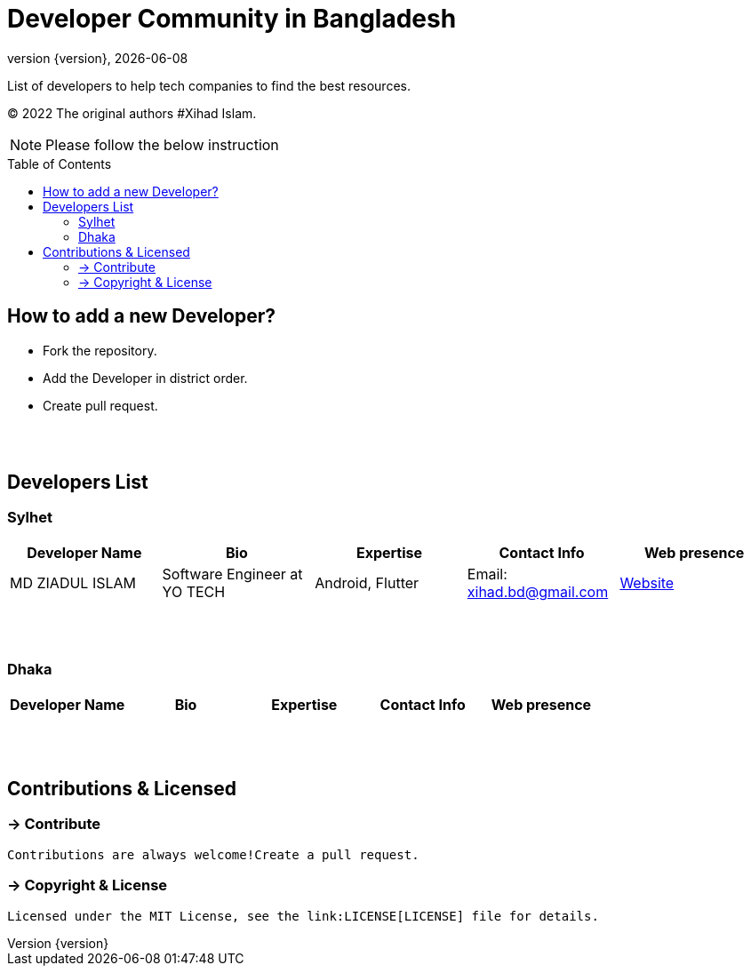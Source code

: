 = Developer Community in Bangladesh
;
:revnumber: {version}
:revdate: {localdate}
:toc:
:toc-placement!:

List of developers to help tech companies to find the best resources.

(C) 2022 The original authors #Xihad Islam.

NOTE:  Please follow the below instruction


toc::[]


== How to add a new Developer?

* Fork the repository.
* Add the Developer in district order.
* Create pull request.

{nbsp} +
{nbsp} +

== Developers List

=== Sylhet

|===
|Developer Name |Bio |Expertise |Contact Info |Web presence

|MD ZIADUL ISLAM
|Software Engineer at YO TECH
|Android, Flutter
|Email: xihad.bd@gmail.com
|https://xihadulislam.github.io/[Website]



|===

{nbsp} +
{nbsp} +

=== Dhaka

|===
|Developer Name |Bio |Expertise |Contact Info |Web presence

|
|
|
|
|



|===

{nbsp} +
{nbsp} +

== Contributions & Licensed

=== -> Contribute

 Contributions are always welcome!Create a pull request.

=== -> Copyright & License

 Licensed under the MIT License, see the link:LICENSE[LICENSE] file for details.
